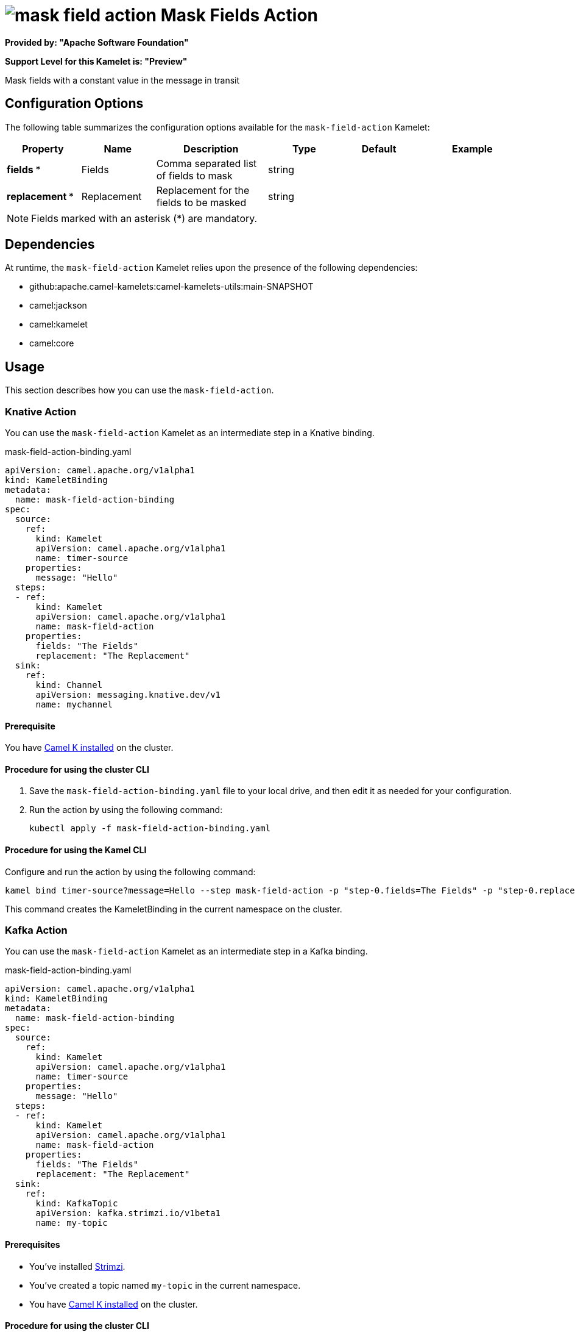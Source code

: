 // THIS FILE IS AUTOMATICALLY GENERATED: DO NOT EDIT

= image:kamelets/mask-field-action.svg[] Mask Fields Action

*Provided by: "Apache Software Foundation"*

*Support Level for this Kamelet is: "Preview"*

Mask fields with a constant value in the message in transit

== Configuration Options

The following table summarizes the configuration options available for the `mask-field-action` Kamelet:
[width="100%",cols="2,^2,3,^2,^2,^3",options="header"]
|===
| Property| Name| Description| Type| Default| Example
| *fields {empty}* *| Fields| Comma separated list of fields to mask| string| | 
| *replacement {empty}* *| Replacement| Replacement for the fields to be masked| string| | 
|===

NOTE: Fields marked with an asterisk ({empty}*) are mandatory.


== Dependencies

At runtime, the `mask-field-action` Kamelet relies upon the presence of the following dependencies:

- github:apache.camel-kamelets:camel-kamelets-utils:main-SNAPSHOT
- camel:jackson
- camel:kamelet
- camel:core 

== Usage

This section describes how you can use the `mask-field-action`.

=== Knative Action

You can use the `mask-field-action` Kamelet as an intermediate step in a Knative binding.

.mask-field-action-binding.yaml
[source,yaml]
----
apiVersion: camel.apache.org/v1alpha1
kind: KameletBinding
metadata:
  name: mask-field-action-binding
spec:
  source:
    ref:
      kind: Kamelet
      apiVersion: camel.apache.org/v1alpha1
      name: timer-source
    properties:
      message: "Hello"
  steps:
  - ref:
      kind: Kamelet
      apiVersion: camel.apache.org/v1alpha1
      name: mask-field-action
    properties:
      fields: "The Fields"
      replacement: "The Replacement"
  sink:
    ref:
      kind: Channel
      apiVersion: messaging.knative.dev/v1
      name: mychannel

----

==== *Prerequisite*

You have xref:{camel-k-version}@camel-k::installation/installation.adoc[Camel K installed] on the cluster.

==== *Procedure for using the cluster CLI*

. Save the `mask-field-action-binding.yaml` file to your local drive, and then edit it as needed for your configuration.

. Run the action by using the following command:
+
[source,shell]
----
kubectl apply -f mask-field-action-binding.yaml
----

==== *Procedure for using the Kamel CLI*

Configure and run the action by using the following command:

[source,shell]
----
kamel bind timer-source?message=Hello --step mask-field-action -p "step-0.fields=The Fields" -p "step-0.replacement=The Replacement" channel:mychannel
----

This command creates the KameletBinding in the current namespace on the cluster.

=== Kafka Action

You can use the `mask-field-action` Kamelet as an intermediate step in a Kafka binding.

.mask-field-action-binding.yaml
[source,yaml]
----
apiVersion: camel.apache.org/v1alpha1
kind: KameletBinding
metadata:
  name: mask-field-action-binding
spec:
  source:
    ref:
      kind: Kamelet
      apiVersion: camel.apache.org/v1alpha1
      name: timer-source
    properties:
      message: "Hello"
  steps:
  - ref:
      kind: Kamelet
      apiVersion: camel.apache.org/v1alpha1
      name: mask-field-action
    properties:
      fields: "The Fields"
      replacement: "The Replacement"
  sink:
    ref:
      kind: KafkaTopic
      apiVersion: kafka.strimzi.io/v1beta1
      name: my-topic

----

==== *Prerequisites*

* You've installed https://strimzi.io/[Strimzi].
* You've created a topic named `my-topic` in the current namespace.
* You have xref:{camel-k-version}@camel-k::installation/installation.adoc[Camel K installed] on the cluster.

==== *Procedure for using the cluster CLI*

. Save the `mask-field-action-binding.yaml` file to your local drive, and then edit it as needed for your configuration.

. Run the action by using the following command:
+
[source,shell]
----
kubectl apply -f mask-field-action-binding.yaml
----

==== *Procedure for using the Kamel CLI*

Configure and run the action by using the following command:

[source,shell]
----
kamel bind timer-source?message=Hello --step mask-field-action -p "step-0.fields=The Fields" -p "step-0.replacement=The Replacement" kafka.strimzi.io/v1beta1:KafkaTopic:my-topic
----

This command creates the KameletBinding in the current namespace on the cluster.

== Kamelet source file

https://github.com/apache/camel-kamelets/blob/main/kamelets/mask-field-action.kamelet.yaml

// THIS FILE IS AUTOMATICALLY GENERATED: DO NOT EDIT
